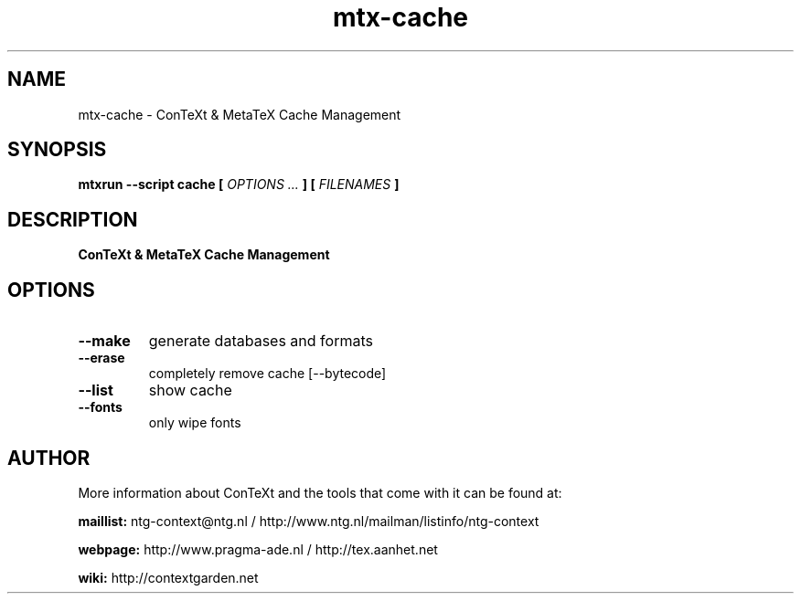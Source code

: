 .TH "mtx-cache" "1" "01-01-2025" "version 1.01" "ConTeXt & MetaTeX Cache Management"
.SH NAME
 mtx-cache - ConTeXt & MetaTeX Cache Management
.SH SYNOPSIS
.B mtxrun --script cache [
.I OPTIONS ...
.B ] [
.I FILENAMES
.B ]
.SH DESCRIPTION
.B ConTeXt & MetaTeX Cache Management
.SH OPTIONS
.TP
.B --make
generate databases and formats
.TP
.B --erase
completely remove cache [--bytecode]
.TP
.B --list
show cache
.TP
.B --fonts
only wipe fonts
.SH AUTHOR
More information about ConTeXt and the tools that come with it can be found at:


.B "maillist:"
ntg-context@ntg.nl / http://www.ntg.nl/mailman/listinfo/ntg-context

.B "webpage:"
http://www.pragma-ade.nl / http://tex.aanhet.net

.B "wiki:"
http://contextgarden.net
